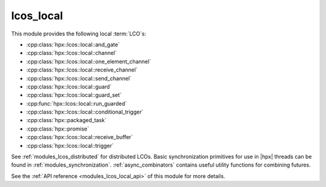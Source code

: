 ..
    Copyright (c) 2019 The STE||AR-Group

    SPDX-License-Identifier: BSL-1.0
    Distributed under the Boost Software License, Version 1.0. (See accompanying
    file LICENSE_1_0.txt or copy at http://www.boost.org/LICENSE_1_0.txt)

.. _modules_lcos_local:

==========
lcos_local
==========

This module provides the following local :term:`LCO`\ s:

* :cpp:class:`hpx::lcos::local::and_gate`
* :cpp:class:`hpx::lcos::local::channel`
* :cpp:class:`hpx::lcos::local::one_element_channel`
* :cpp:class:`hpx::lcos::local::receive_channel`
* :cpp:class:`hpx::lcos::local::send_channel`
* :cpp:class:`hpx::lcos::local::guard`
* :cpp:class:`hpx::lcos::local::guard_set`
* :cpp:func:`hpx::lcos::local::run_guarded`
* :cpp:class:`hpx::lcos::local::conditional_trigger`
* :cpp:class:`hpx::packaged_task`
* :cpp:class:`hpx::promise`
* :cpp:class:`hpx::lcos::local::receive_buffer`
* :cpp:class:`hpx::lcos::local::trigger`

See :ref:`modules_lcos_distributed` for distributed LCOs. Basic synchronization
primitives for use in |hpx| threads can be found in :ref:`modules_synchronization`.
:ref:`async_combinators` contains useful utility functions for combining
futures.

See the :ref:`API reference <modules_lcos_local_api>` of this module for more
details.

